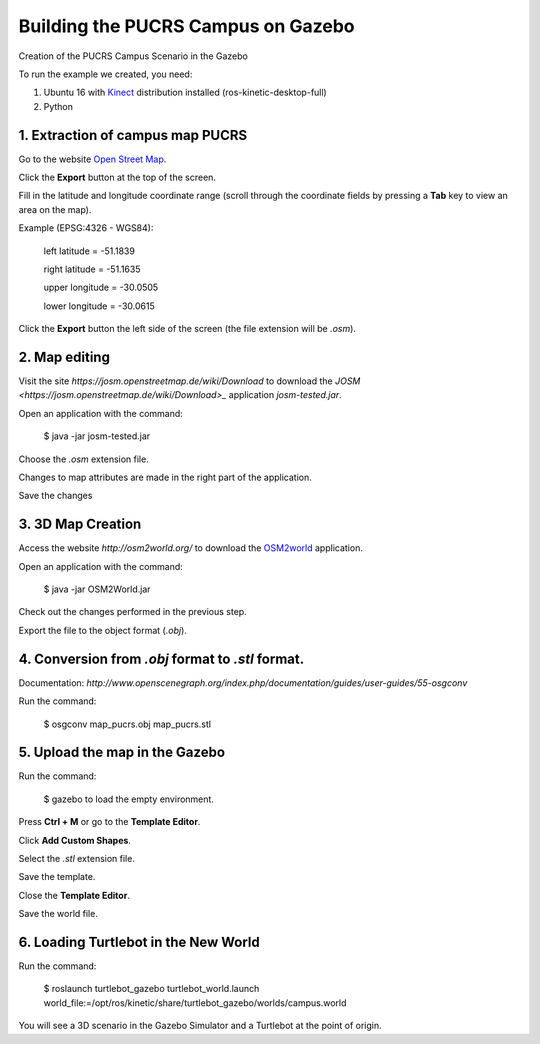 
===============
Building the PUCRS Campus on Gazebo
===============

Creation of the PUCRS Campus Scenario in the Gazebo


To run the example we created, you need:

1. Ubuntu 16 with `Kinect <http://wiki.ros.org/kinetic/Installation/Ubuntu>`_ distribution installed (ros-kinetic-desktop-full)
2. Python


1. Extraction of campus map PUCRS
--------

Go to the website `Open Street Map <http://www.openstreetmap.org/>`_.

Click the **Export** button at the top of the screen.

Fill in the latitude and longitude coordinate range (scroll through the coordinate fields by pressing a **Tab** key to view an area on the map).

Example (EPSG:4326 - WGS84):

	left latitude = -51.1839

	right latitude = -51.1635

	upper longitude = -30.0505

	lower longitude = -30.0615

Click the **Export** button  the left side of the screen (the file extension will be *.osm*).


2. Map editing
--------

Visit the site *https://josm.openstreetmap.de/wiki/Download* to download the `JOSM <https://josm.openstreetmap.de/wiki/Download>_` application *josm-tested.jar*.

Open an application with the command: 

	$ java -jar josm-tested.jar

Choose the *.osm* extension file.

Changes to map attributes are made in the right part of the application.

Save the changes


3. 3D Map Creation
--------

Access the website *http://osm2world.org/* to download the `OSM2world <http://osm2world.org/>`_ application.

Open an application with the command: 
	
	$ java -jar OSM2World.jar

Check out the changes performed in the previous step.

Export the file to the object format (*.obj*).


4. Conversion from *.obj* format to *.stl* format.
--------

Documentation: *http://www.openscenegraph.org/index.php/documentation/guides/user-guides/55-osgconv*

Run the command: 

	$ osgconv map_pucrs.obj map_pucrs.stl


5. Upload the map in the Gazebo
--------

Run the command: 

	$ gazebo to load the empty environment.

Press **Ctrl + M** or go to the **Template Editor**.

Click **Add Custom Shapes**.

Select the *.stl* extension file.

Save the template.

Close the **Template Editor**.

Save the world file.


6. Loading Turtlebot in the New World
--------

Run the command: 

	$ roslaunch turtlebot_gazebo turtlebot_world.launch world_file:=/opt/ros/kinetic/share/turtlebot_gazebo/worlds/campus.world




You will see a 3D scenario in the Gazebo Simulator and a Turtlebot at the point of origin.




